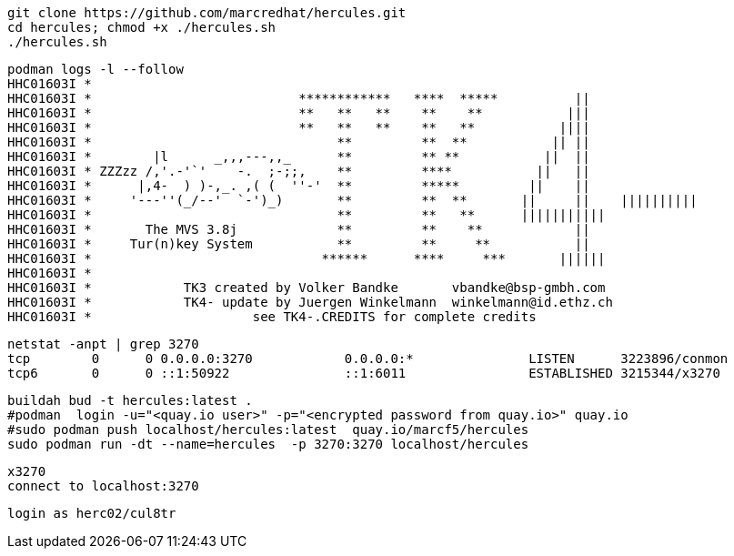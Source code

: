

----
git clone https://github.com/marcredhat/hercules.git
cd hercules; chmod +x ./hercules.sh 
./hercules.sh
----

----
podman logs -l --follow
HHC01603I *
HHC01603I *                           ************   ****  *****          ||
HHC01603I *                           **   **   **    **    **           |||
HHC01603I *                           **   **   **    **   **           ||||
HHC01603I *                                **         **  **           || ||
HHC01603I *        |l      _,,,---,,_      **         ** **           ||  ||
HHC01603I * ZZZzz /,'.-'`'    -.  ;-;;,    **         ****           ||   ||
HHC01603I *      |,4-  ) )-,_. ,( (  ''-'  **         *****         ||    ||
HHC01603I *     '---''(_/--'  `-')_)       **         **  **       ||     ||    ||||||||||
HHC01603I *                                **         **   **      |||||||||||
HHC01603I *       The MVS 3.8j             **         **    **            ||
HHC01603I *     Tur(n)key System           **         **     **           ||
HHC01603I *                              ******      ****     ***       ||||||
HHC01603I *
HHC01603I *            TK3 created by Volker Bandke       vbandke@bsp-gmbh.com
HHC01603I *            TK4- update by Juergen Winkelmann  winkelmann@id.ethz.ch
HHC01603I *                     see TK4-.CREDITS for complete credits
----

----
netstat -anpt | grep 3270
tcp        0      0 0.0.0.0:3270            0.0.0.0:*               LISTEN      3223896/conmon
tcp6       0      0 ::1:50922               ::1:6011                ESTABLISHED 3215344/x3270
----

----
buildah bud -t hercules:latest .
#podman  login -u="<quay.io user>" -p="<encrypted password from quay.io>" quay.io
#sudo podman push localhost/hercules:latest  quay.io/marcf5/hercules
sudo podman run -dt --name=hercules  -p 3270:3270 localhost/hercules
----

----
x3270
connect to localhost:3270
----

----
login as herc02/cul8tr
----

